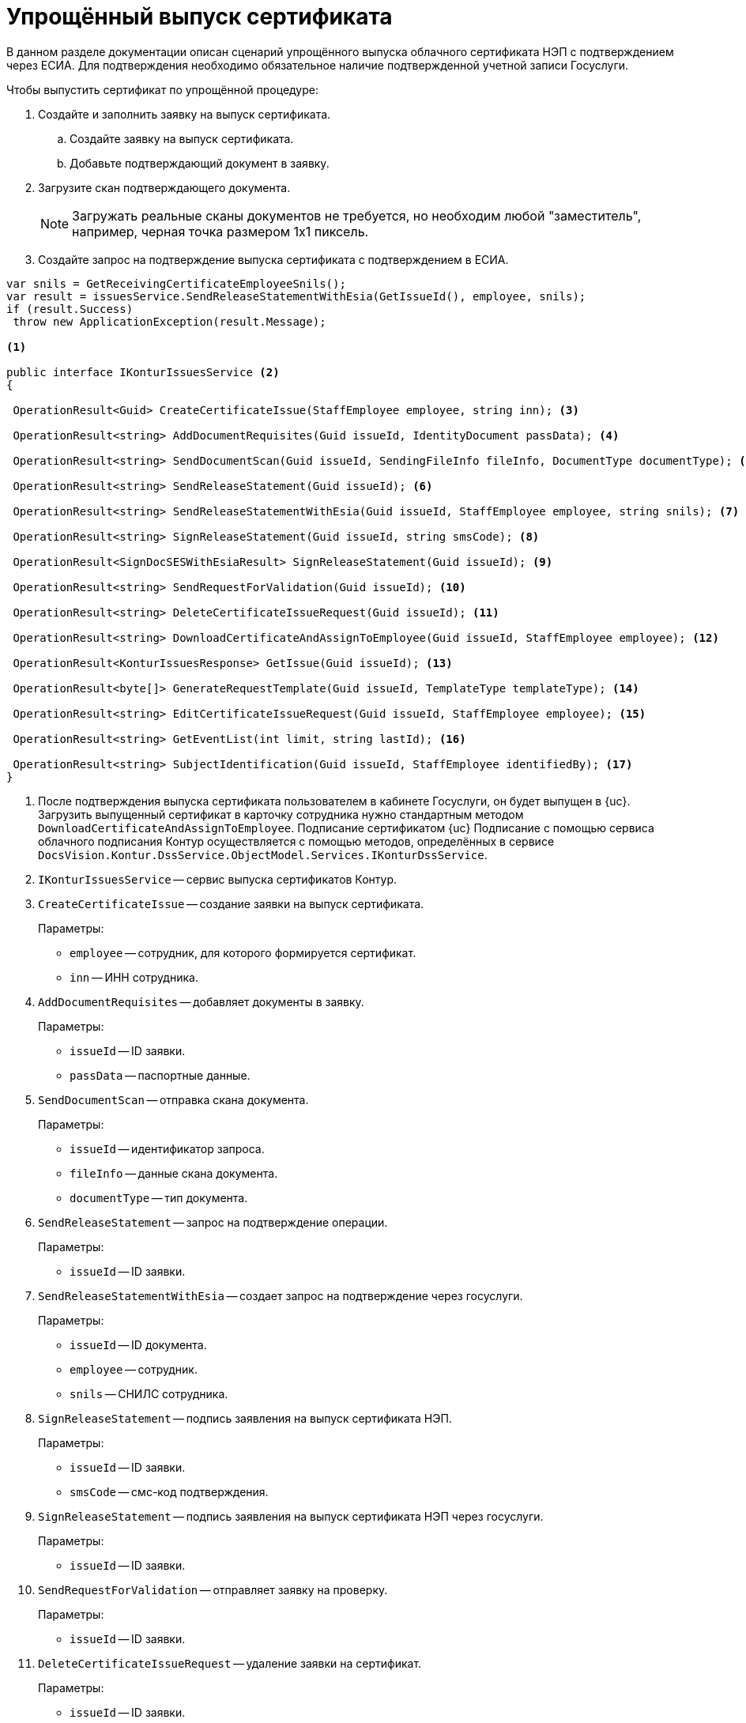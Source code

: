 = Упрощённый выпуск сертификата

В данном разделе документации описан сценарий упрощённого выпуска облачного сертификата НЭП с подтверждением через ЕСИА. Для подтверждения необходимо обязательное наличие подтвержденной учетной записи Госуслуги.

.Чтобы выпустить сертификат по упрощённой процедуре:
. Создайте и заполнить заявку на выпуск сертификата.
.. Создайте заявку на выпуск сертификата.
.. Добавьте подтверждающий документ в заявку.
. Загрузите скан подтверждающего документа.
+
NOTE: Загружать реальные сканы документов не требуется, но необходим любой "заместитель", например, черная точка размером 1х1 пиксель.
+
. Создайте запрос на подтверждение выпуска сертификата с подтверждением в ЕСИА.

[source,csharp]
----
var snils = GetReceivingCertificateEmployeeSnils();
var result = issuesService.SendReleaseStatementWithEsia(GetIssueId(), employee, snils);
if (result.Success)
 throw new ApplicationException(result.Message);

<.>

public interface IKonturIssuesService <.>
{

 OperationResult<Guid> CreateCertificateIssue(StaffEmployee employee, string inn); <.>

 OperationResult<string> AddDocumentRequisites(Guid issueId, IdentityDocument passData); <.>

 OperationResult<string> SendDocumentScan(Guid issueId, SendingFileInfo fileInfo, DocumentType documentType); <.>

 OperationResult<string> SendReleaseStatement(Guid issueId); <.>

 OperationResult<string> SendReleaseStatementWithEsia(Guid issueId, StaffEmployee employee, string snils); <.>

 OperationResult<string> SignReleaseStatement(Guid issueId, string smsCode); <.>

 OperationResult<SignDocSESWithEsiaResult> SignReleaseStatement(Guid issueId); <.>

 OperationResult<string> SendRequestForValidation(Guid issueId); <.>

 OperationResult<string> DeleteCertificateIssueRequest(Guid issueId); <.>

 OperationResult<string> DownloadCertificateAndAssignToEmployee(Guid issueId, StaffEmployee employee); <.>

 OperationResult<KonturIssuesResponse> GetIssue(Guid issueId); <.>

 OperationResult<byte[]> GenerateRequestTemplate(Guid issueId, TemplateType templateType); <.>

 OperationResult<string> EditCertificateIssueRequest(Guid issueId, StaffEmployee employee); <.>

 OperationResult<string> GetEventList(int limit, string lastId); <.>

 OperationResult<string> SubjectIdentification(Guid issueId, StaffEmployee identifiedBy); <.>
}
----
<.> После подтверждения выпуска сертификата пользователем в кабинете Госуслуги, он будет выпущен
в {uc}. Загрузить выпущенный сертификат в карточку сотрудника нужно стандартным методом
`DownloadCertificateAndAssignToEmployee`. Подписание сертификатом {uc}
Подписание с помощью сервиса облачного подписания Контур осуществляется с помощью методов, определённых в сервисе `DocsVision.Kontur.DssService.ObjectModel.Services.IKonturDssService`.
<.> `IKonturIssuesService` -- сервис выпуска сертификатов Контур.
<.> `CreateCertificateIssue` -- создание заявки на выпуск сертификата.
+
.Параметры:
* `employee` -- сотрудник, для которого формируется сертификат.
* `inn` -- ИНН сотрудника.
+
<.> `AddDocumentRequisites` -- добавляет документы в заявку.
+
.Параметры:
* `issueId` -- ID заявки.
* `passData` -- паспортные данные.
+
<.> `SendDocumentScan` -- отправка скана документа.
+
.Параметры:
* `issueId` -- идентификатор запроса.
* `fileInfo` -- данные скана документа.
* `documentType` -- тип документа.
+
<.> `SendReleaseStatement` -- запрос на подтверждение операции.
+
.Параметры:
* `issueId` -- ID заявки.
+
<.> `SendReleaseStatementWithEsia` -- создает запрос на подтверждение через госуслуги.
+
.Параметры:
* `issueId` -- ID документа.
* `employee` -- сотрудник.
* `snils` -- СНИЛС сотрудника.
+
<.> `SignReleaseStatement` -- подпись заявления на выпуск сертификата НЭП.
+
.Параметры:
* `issueId` -- ID заявки.
* `smsCode` -- смс-код подтверждения.
+
<.> `SignReleaseStatement` -- подпись заявления на выпуск сертификата НЭП через госуслуги.
+
.Параметры:
* `issueId` -- ID заявки.
+
<.> `SendRequestForValidation` -- отправляет заявку на проверку.
+
.Параметры:
* `issueId` -- ID заявки.
+
<.> `DeleteCertificateIssueRequest` -- удаление заявки на сертификат.
+
.Параметры:
* `issueId` -- ID заявки.
+
<.> `DownloadCertificateAndAssignToEmployee` -- запрос файла сертификата УНЭП и загрузка его в карточку сотрудника.
+
.Параметры:
* `issueId` -- ID заявки.
* `employee` -- сотрудник, в карточку которого загружается сертификат.
Контур
+
<.> `GetIssue` -- запрос заявки на сертификат, проверка актуализации.
+
.Параметры:
* `issueId` -- ID заявки.
* `issueId` -- ID заявки.
+
<.> `GenerateRequestTemplate` -- генерация шаблона документа для заявления на выпуск сертификата.
+
.Параметры:
* `templateType` -- тип документа, получаемый от Контура.
+
<.> `EditCertificateIssueRequest` -- изменение заявки на сертификат.
+
.Параметры:
* `issueId` -- ID заявки.
+
<.> `GetEventList` -- запрос ленты событий заявок.
+
.Параметры:
* `limit` -- максимальное количество событий, которое нужно вернуть.
+
<.> `SubjectIdentification` -- отправляет заявку на проверку.
+
.Параметры:
* `issueId` -- ID заявки.
* `identifiedBy` -- сотрудник, который удостоверил личность.

== SendingFileInfo -- информация по файлу, отправляемому в УЦ Контур

Информация по файлу, отправляемому в УЦ Контур:

[source,csharp]
----
public class SendingFileInfo
    {
        public Guid FileId { get; set; } <.>
        public string Name { get; set; } <.>
        public long LongSize { get; set; } <.>
        public byte[] Data { get; set; } <.>

        public SendingFileInfo FromFileData(FileData fileData) <.>
        {
            return new SendingFileInfo
            {
                FileId = fileData.Id,
                Name = fileData.Name,
                LongSize = fileData.LongSize,
                Data = GetData(fileData)
            };
        }
----
<.> Идентификатор файла.
<.> Имя файла.
<.> Размер файла.
<.> Данные файла.
<.> Создаёт экземпляр `SendingFileInfo` по данным файла {dv}.

== DocumentType -- тип документа

[source,csharp]
----
	public enum DocumentType
    {
        Unknown, <.>
        Passport, <.>
        OtherIdentity, <.>
        Snils, <.>
        Egrul, <.>
        ManagementCompanyEgrul, <.>
        Egrip, <.>
        NaturalPersonInn, <.>
        SigningAuthority, <.>
        WarrantWithUseAreas, <.>
        ReleaseStatement, <.>
        ApplicantWarrant, <.>
        ApplicantPhoto, <.>
    }
----
<.> Может быть только возвращаемым типом.
<.> Паспорт РФ.
<.> Другой документ удостоверяющий личность.
<.> СНИЛС.
<.> Выписка из ЕГРЮЛ.
<.> Выписка из ЕГРЮЛ управляющей компании.
<.> Выписка из ЕГРИП.
<.> ИНН физического лица.
<.> Подтверждение права подписи.
<.> Доверенность с областями применения.
<.> Заявление на выпуск сертификата.
<.> Доверенность на получение.
<.> Фото обратившегося.

== IdentityDocument -- данные подтверждающего документа

[source,csharp]
----
    public class IdentityDocument
    {
        public DocumentType DocumentType { get; set; } <.>
		public string Series { get; set; } <.>
        public string Number { get; set; } <.>
        public string IssuerName { get; set; } <.>
        public string IssuerCode { get; set; } <.>
        public DateTime IssueDate { get; set; } <.>
    }
----
<.> Тип документа.
<.> Серия.
<.> Номер.
<.> Кем выдан.
<.> Код подразделения.
<.> Дата выдачи.

== TemplateType -- тип документа, получаемого от Контура

Предоставляет тип документа получаемого от Контура:

[source,csharp]
----
    public enum TemplateType
    {
        ReleaseStatement, <.>
        Receipt <.>
    }
}
----
<.> Заявление на выпуск сертификата.
<.> Расписка о том, что сертификат выпущен.

== IKonturDssService -- сервис подписания Контур

[source,csharp]
----
    public interface IKonturDssService
    {
        OperationResult<KonturSignResponse> SignDocument(SignRequest request, StaffEmployee employee); <.>
        OperationResult<DssSignStatusResponse> GetStatus(Guid operationId); <.>
        OperationResult<DssConfirmationResponse> ConfirmSignOperation(Guid operationId, string confirmationCode); <.>
        OperationResult<byte[]> GetResult(Guid resultId); <.>
    }
----
<.> Подписывает файлы документа.
<.> Возвращает статус подписания.
<.> Подтверждает операцию подписания.
<.> Возвращает сформированную подпись.

== SignRequest -- данные для подписания

[source,csharp]
----
    public class SignRequest
    {
        public Guid DocumentId { get; set; }
        public DocumentSignaturePartInfo[] Parts { get; set; }
        public DssSignRequestSignature Signature { get; set; }
    }
----

== DocumentSignaturePartInfo -- подписываемая часть документа

[source,csharp]
----
    public class DocumentSignaturePartInfo
    {
        public SignatureItemType PartType { get; set; }
        public Guid? FileId { get; set; }
    }
----

== KonturSignResponse --  ответ на запрос регистрации

Ответ на запрос регистрации операции подписания

[source,csharp]
----
    public class KonturSignResponse
    {
        public Guid OperationId { get; set; } <.>
        public ConfirmType ConfirmType { get; set; } <.>
        public string PhoneLastNumbers { get; set; } <.>
        public AdditionalDssInfo AdditionalDssInfo { get; set; } <.>
    }
----
<.> Идентификатор операции.
<.> Способ подтверждения операции.
<.> Последние 4 цифры номера телефона пользователя. Передаётся при подтверждении операции через СМС или с помощью Applet на SIM-карте.
<.> Дополнительная информация для DSS-сертификата.

== DssSignStatusResponse -- статус выполнения операции подписания

[source,csharp]
----
    public class DssSignStatusResponse
    {
        public DssSignStatus SignStatus { get; set; } <.>
        public List<FileStatus> FileStatuses { get; set; } = new List<FileStatus>(); <.>
    }
----
<.> Статус подписания.
<.> Статусы подписания частей запроса на подписание.

== DssSignStatus -- статус подписания

[source,csharp]
----
    public enum DssSignStatus
    {
        Unknown = 0, <.>
        WaitingUser = 1, <.>
        InProgress = 2, <.>
        Complete = 3, <.>
        Error = 4 <.>
    }
----
<.> Неизвестно.
<.> Ожидает действия (подтверждения) пользователя.
<.> В процессе подписания.
<.> Завершено.
<.> Завершено с ошибкой.
